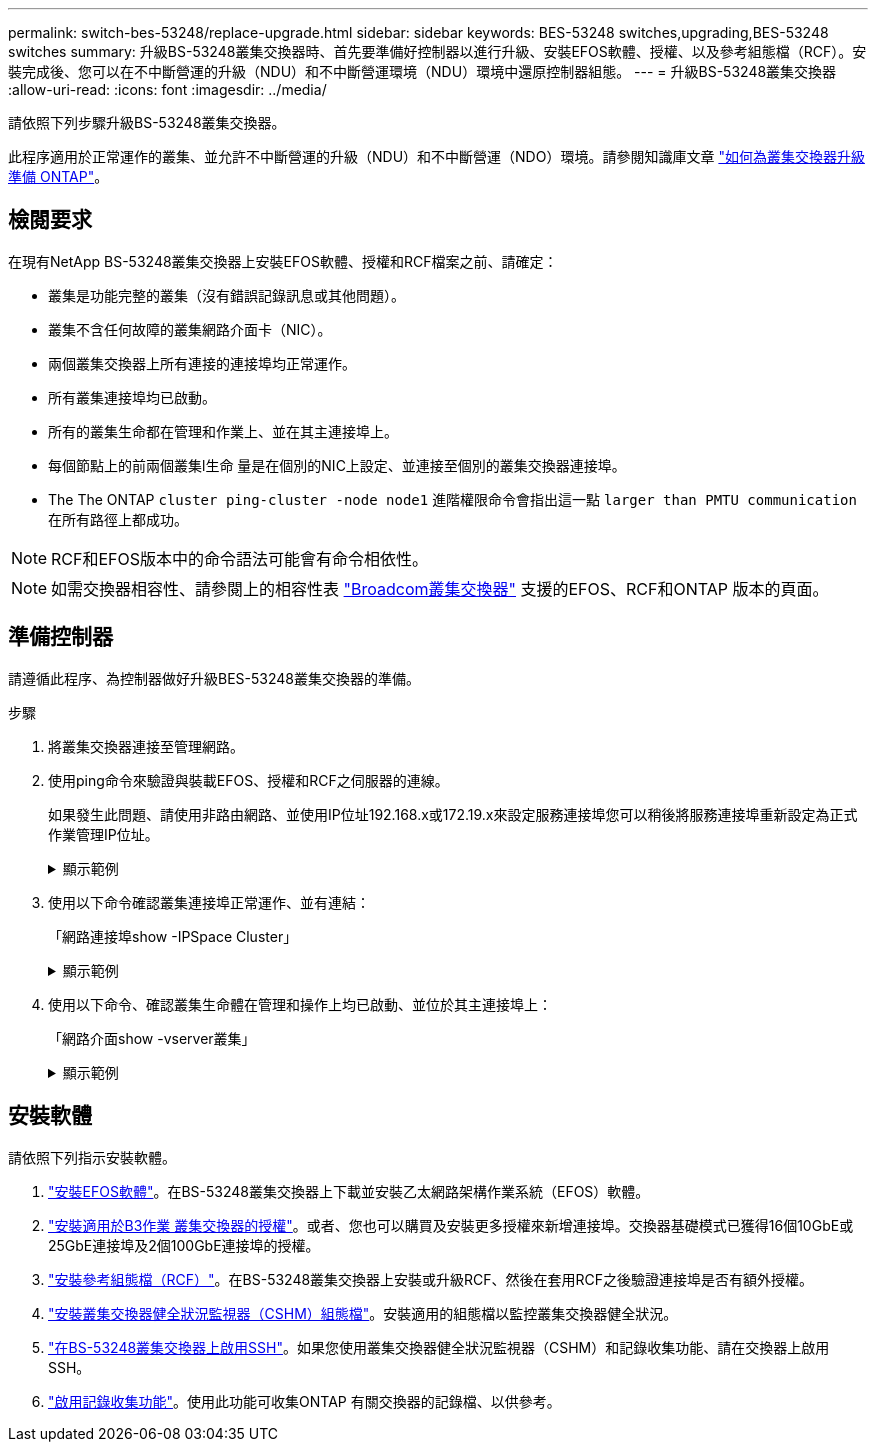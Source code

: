 ---
permalink: switch-bes-53248/replace-upgrade.html 
sidebar: sidebar 
keywords: BES-53248 switches,upgrading,BES-53248 switches 
summary: 升級BS-53248叢集交換器時、首先要準備好控制器以進行升級、安裝EFOS軟體、授權、以及參考組態檔（RCF）。安裝完成後、您可以在不中斷營運的升級（NDU）和不中斷營運環境（NDU）環境中還原控制器組態。 
---
= 升級BS-53248叢集交換器
:allow-uri-read: 
:icons: font
:imagesdir: ../media/


[role="lead"]
請依照下列步驟升級BS-53248叢集交換器。

此程序適用於正常運作的叢集、並允許不中斷營運的升級（NDU）和不中斷營運（NDO）環境。請參閱知識庫文章 https://kb.netapp.com/onprem/ontap/hardware/How_to_prepare_ONTAP_for_a_cluster_switch_upgrade["如何為叢集交換器升級準備 ONTAP"^]。



== 檢閱要求

在現有NetApp BS-53248叢集交換器上安裝EFOS軟體、授權和RCF檔案之前、請確定：

* 叢集是功能完整的叢集（沒有錯誤記錄訊息或其他問題）。
* 叢集不含任何故障的叢集網路介面卡（NIC）。
* 兩個叢集交換器上所有連接的連接埠均正常運作。
* 所有叢集連接埠均已啟動。
* 所有的叢集生命都在管理和作業上、並在其主連接埠上。
* 每個節點上的前兩個叢集l生命 量是在個別的NIC上設定、並連接至個別的叢集交換器連接埠。
* The The ONTAP `cluster ping-cluster -node node1` 進階權限命令會指出這一點 `larger than PMTU communication` 在所有路徑上都成功。



NOTE: RCF和EFOS版本中的命令語法可能會有命令相依性。


NOTE: 如需交換器相容性、請參閱上的相容性表 https://mysupport.netapp.com/site/products/all/details/broadcom-cluster-switches/downloads-tab["Broadcom叢集交換器"^] 支援的EFOS、RCF和ONTAP 版本的頁面。



== 準備控制器

請遵循此程序、為控制器做好升級BES-53248叢集交換器的準備。

.步驟
. 將叢集交換器連接至管理網路。
. 使用ping命令來驗證與裝載EFOS、授權和RCF之伺服器的連線。
+
如果發生此問題、請使用非路由網路、並使用IP位址192.168.x或172.19.x來設定服務連接埠您可以稍後將服務連接埠重新設定為正式作業管理IP位址。

+
.顯示範例
[%collapsible]
====
此範例可驗證交換器是否連接至IP位址為172.19.2.1的伺服器：

[listing, subs="+quotes"]
----
(cs2)# *ping 172.19.2.1*
Pinging 172.19.2.1 with 0 bytes of data:

Reply From 172.19.2.1: icmp_seq = 0. time= 5910 usec.
----
====
. 使用以下命令確認叢集連接埠正常運作、並有連結：
+
「網路連接埠show -IPSpace Cluster」

+
.顯示範例
[%collapsible]
====
以下範例顯示所有連接埠的輸出類型、其「連結」值為up、「健全狀態」為healthy：

[listing, subs="+quotes"]
----
cluster1::> *network port show -ipspace Cluster*

Node: node1
                                                                    Ignore
                                               Speed(Mbps) Health   Health
Port   IPspace      Broadcast Domain Link MTU  Admin/Oper  Status   Status
------ ------------ ---------------- ---- ---- ----------- -------- ------
e0a    Cluster      Cluster          up   9000  auto/10000 healthy  false
e0b    Cluster      Cluster          up   9000  auto/10000 healthy  false

Node: node2
                                                                    Ignore
                                               Speed(Mbps) Health   Health
Port   IPspace      Broadcast Domain Link MTU  Admin/Oper  Status   Status
-----  ------------ ---------------- ---- ---- ----------- -------- ------
e0a    Cluster      Cluster          up   9000  auto/10000 healthy  false
e0b    Cluster      Cluster          up   9000  auto/10000 healthy  false
----
====
. 使用以下命令、確認叢集生命體在管理和操作上均已啟動、並位於其主連接埠上：
+
「網路介面show -vserver叢集」

+
.顯示範例
[%collapsible]
====
在此範例中、「-vserver」參數會顯示與叢集連接埠相關聯的lifs資訊。「狀態管理/操作者」必須為開機、「IS主頁」必須為真：

[listing, subs="+quotes"]
----
cluster1::> *network interface show -vserver Cluster*

          Logical      Status     Network             Current       Current Is
Vserver   Interface    Admin/Oper Address/Mask        Node          Port    Home
--------- ----------   ---------- ------------------  ------------- ------- ----
Cluster
          node1_clus1
                       up/up      169.254.217.125/16  node1         e0a     true
          node1_clus2
                       up/up      169.254.205.88/16   node1         e0b     true
          node2_clus1
                       up/up      169.254.252.125/16  node2         e0a     true
          node2_clus2
                       up/up      169.254.110.131/16  node2         e0b     true
----
====




== 安裝軟體

請依照下列指示安裝軟體。

. link:configure-efos-software.html["安裝EFOS軟體"]。在BS-53248叢集交換器上下載並安裝乙太網路架構作業系統（EFOS）軟體。
. link:configure-licenses.html["安裝適用於B3作業 叢集交換器的授權"]。或者、您也可以購買及安裝更多授權來新增連接埠。交換器基礎模式已獲得16個10GbE或25GbE連接埠及2個100GbE連接埠的授權。
. link:configure-install-rcf.html["安裝參考組態檔（RCF）"]。在BS-53248叢集交換器上安裝或升級RCF、然後在套用RCF之後驗證連接埠是否有額外授權。
. link:configure-health-monitor.html["安裝叢集交換器健全狀況監視器（CSHM）組態檔"]。安裝適用的組態檔以監控叢集交換器健全狀況。
. link:configure-ssh.html["在BS-53248叢集交換器上啟用SSH"]。如果您使用叢集交換器健全狀況監視器（CSHM）和記錄收集功能、請在交換器上啟用SSH。
. link:configure-log-collection.html["啟用記錄收集功能"]。使用此功能可收集ONTAP 有關交換器的記錄檔、以供參考。

